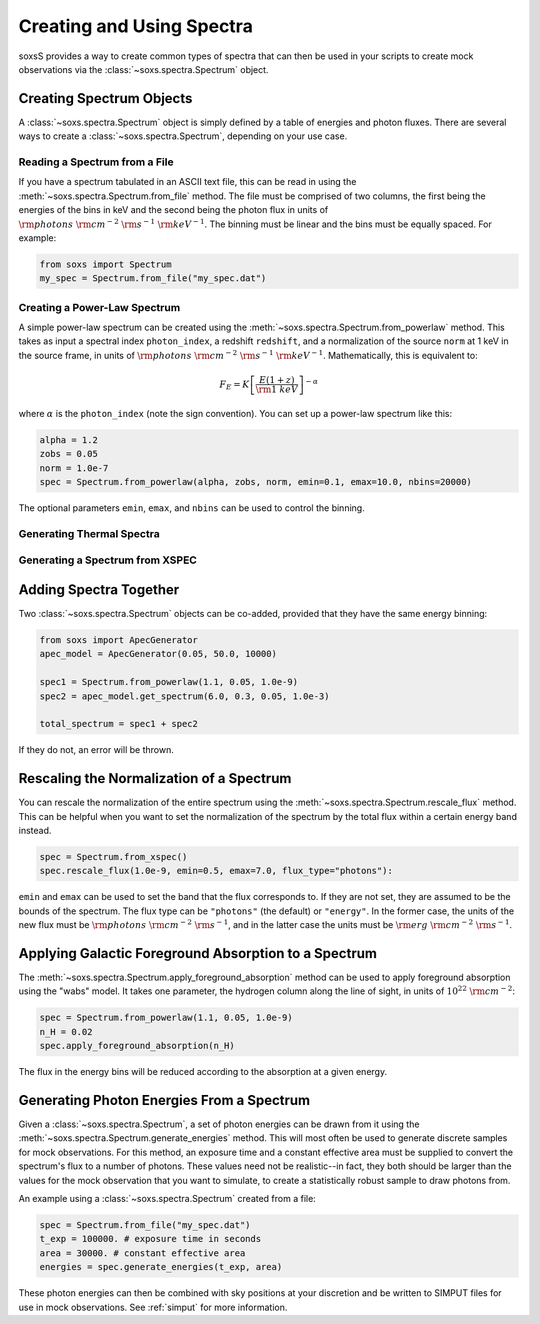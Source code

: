 .. _spectra:

Creating and Using Spectra
==========================

soxsS provides a way to create common types of spectra that can then be
used in your scripts to create mock observations via the 
:class:`~soxs.spectra.Spectrum` object.

Creating Spectrum Objects
-------------------------

A :class:`~soxs.spectra.Spectrum` object is simply defined by a table 
of energies and photon fluxes. There are several ways to create a 
:class:`~soxs.spectra.Spectrum`, depending on your use case. 

Reading a Spectrum from a File
++++++++++++++++++++++++++++++

If you have a spectrum tabulated in an ASCII text file, this can be read
in using the :meth:`~soxs.spectra.Spectrum.from_file` method. The file
must be comprised of two columns, the first being the energies of the bins
in keV and the second being the photon flux in units of 
:math:`{\rm photons}~{\rm cm}^{-2}~{\rm s}^{-1}~{\rm keV}^{-1}`. The binning must be linear
and the bins must be equally spaced. For example:

.. code-block:: python

    from soxs import Spectrum
    my_spec = Spectrum.from_file("my_spec.dat")

Creating a Power-Law Spectrum
+++++++++++++++++++++++++++++

A simple power-law spectrum can be created using the 
:meth:`~soxs.spectra.Spectrum.from_powerlaw` method. This takes as input
a spectral index ``photon_index``, a redshift ``redshift``, and a normalization
of the source ``norm`` at 1 keV in the source frame, in units of 
:math:`{\rm photons}~{\rm cm}^{-2}~{\rm s}^{-1}~{\rm keV}^{-1}`. Mathematically, 
this is equivalent to:

.. math::

    F_E = K\left[\frac{E(1+z)}{{\rm 1~keV}}\right]^{-\alpha}
    
where :math:`\alpha` is the ``photon_index`` (note the sign convention). You can set
up a power-law spectrum like this:

.. code-block:: python

    alpha = 1.2
    zobs = 0.05
    norm = 1.0e-7
    spec = Spectrum.from_powerlaw(alpha, zobs, norm, emin=0.1, emax=10.0, nbins=20000)

The optional parameters ``emin``, ``emax``, and ``nbins`` can be used to control the
binning. 

Generating Thermal Spectra
++++++++++++++++++++++++++

Generating a Spectrum from XSPEC
++++++++++++++++++++++++++++++++

Adding Spectra Together
-----------------------

Two :class:`~soxs.spectra.Spectrum` objects can be co-added, provided that
they have the same energy binning:

.. code-block:: python

    from soxs import ApecGenerator
    apec_model = ApecGenerator(0.05, 50.0, 10000)
    
    spec1 = Spectrum.from_powerlaw(1.1, 0.05, 1.0e-9)
    spec2 = apec_model.get_spectrum(6.0, 0.3, 0.05, 1.0e-3)

    total_spectrum = spec1 + spec2
    
If they do not, an error will be thrown. 

Rescaling the Normalization of a Spectrum
-----------------------------------------

You can rescale the normalization of the entire spectrum using the
:meth:`~soxs.spectra.Spectrum.rescale_flux` method. This can be 
helpful when you want to set the normalization of the spectrum by the 
total flux within a certain energy band instead. 

.. code-block:: python

    spec = Spectrum.from_xspec()
    spec.rescale_flux(1.0e-9, emin=0.5, emax=7.0, flux_type="photons"):

``emin`` and ``emax`` can be used to set the band that the flux corresponds to. If they
are not set, they are assumed to be the bounds of the spectrum. The flux type can be 
``"photons"`` (the default) or ``"energy"``. In the former case, the units of the new 
flux must be :math:`{\rm photons}~{\rm cm}^{-2}~{\rm s}^{-1}`, and in the latter case 
the units must be :math:`{\rm erg}~{\rm cm}^{-2}~{\rm s}^{-1}`.

Applying Galactic Foreground Absorption to a Spectrum
-----------------------------------------------------

The :meth:`~soxs.spectra.Spectrum.apply_foreground_absorption` method
can be used to apply foreground absorption using the "wabs" model. It takes 
one parameter, the hydrogen column along the line of sight, in units of 
:math:`10^{22}~{\rm cm}^{-2}`:

.. code-block:: python

    spec = Spectrum.from_powerlaw(1.1, 0.05, 1.0e-9)
    n_H = 0.02
    spec.apply_foreground_absorption(n_H)

The flux in the energy bins will be reduced according to the absorption at a
given energy.

Generating Photon Energies From a Spectrum
------------------------------------------

Given a :class:`~soxs.spectra.Spectrum`, a set of photon energies can be 
drawn from it using the :meth:`~soxs.spectra.Spectrum.generate_energies`
method. This will most often be used to generate discrete samples for mock 
observations. For this method, an exposure time and a constant effective area 
must be supplied to convert the spectrum's flux to a number of photons. These
values need not be realistic--in fact, they both should be larger than the 
values for the mock observation that you want to simulate, to create a statistically
robust sample to draw photons from. 

An example using a :class:`~soxs.spectra.Spectrum` created from a file:

.. code-block:: python

    spec = Spectrum.from_file("my_spec.dat")
    t_exp = 100000. # exposure time in seconds
    area = 30000. # constant effective area
    energies = spec.generate_energies(t_exp, area)

These photon energies can then be combined with sky positions at your discretion
and be written to SIMPUT files for use in mock observations. See :ref:`simput` for
more information.
